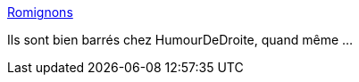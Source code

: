 :jbake-type: post
:jbake-status: published
:jbake-title: Romignons
:jbake-tags: humour,roms,_mois_oct.,_année_2013
:jbake-date: 2013-10-07
:jbake-depth: ../
:jbake-uri: shaarli/1381151528000.adoc
:jbake-source: https://nicolas-delsaux.hd.free.fr/Shaarli?searchterm=http%3A%2F%2Fromignons.tumblr.com&searchtags=humour+roms+_mois_oct.+_ann%C3%A9e_2013
:jbake-style: shaarli

http://romignons.tumblr.com[Romignons]

Ils sont bien barrés chez HumourDeDroite, quand même ...
